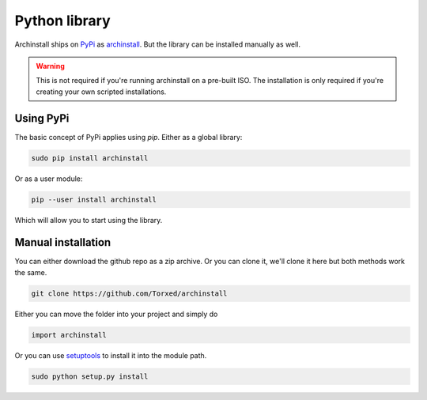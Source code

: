.. _installing.python:

Python library
==============

Archinstall ships on `PyPi <https://pypi.org/>`_ as `archinstall <pypi.org/project/archinstall/>`_.
But the library can be installed manually as well.

.. warning::
    This is not required if you're running archinstall on a pre-built ISO. The installation is only required if you're creating your own scripted installations.

Using PyPi
----------

The basic concept of PyPi applies using `pip`.
Either as a global library:

.. code-block:: console

    sudo pip install archinstall

Or as a user module:

.. code-block:: console

    pip --user install archinstall

Which will allow you to start using the library.

.. _installing.python.manual

Manual installation
-------------------

You can either download the github repo as a zip archive.
Or you can clone it, we'll clone it here but both methods work the same.

.. code-block:: console

    git clone https://github.com/Torxed/archinstall

Either you can move the folder into your project and simply do

.. code-block:: python

    import archinstall

Or you can use `setuptools <https://pypi.org/project/setuptools/>`_ to install it into the module path.

.. code-block:: console

    sudo python setup.py install
